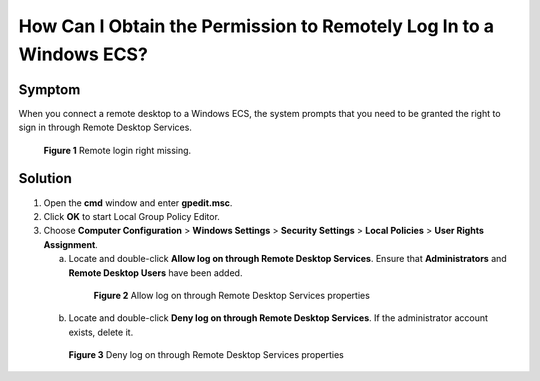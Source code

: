 .. _en-us_topic_0264235940:

How Can I Obtain the Permission to Remotely Log In to a Windows ECS?
====================================================================



.. _en-us_topic_0264235940__en-us_topic_0250966366_section109471547124311:

Symptom
-------

When you connect a remote desktop to a Windows ECS, the system prompts that you need to be granted the right to sign in through Remote Desktop Services.



.. _en-us_topic_0264235940__en-us_topic_0250966366_fig4498153973513:

.. figure:: /_static/images/en-us_image_0288997257.png
   :alt: Click to enlarge
   :figclass: imgResize


   **Figure 1** Remote login right missing.



.. _en-us_topic_0264235940__en-us_topic_0250966366_section3956122665:

Solution
--------

#. Open the **cmd** window and enter **gpedit.msc**.
#. Click **OK** to start Local Group Policy Editor.
#. Choose **Computer Configuration** > **Windows Settings** > **Security Settings** > **Local Policies** > **User Rights Assignment**.

   a. Locate and double-click **Allow log on through Remote Desktop Services**. Ensure that **Administrators** and **Remote Desktop Users** have been added.

      

.. _en-us_topic_0264235940__en-us_topic_0250966366_fig597875822711:

      .. figure:: /_static/images/en-us_image_0288997258.png
         :alt: Click to enlarge
         :figclass: imgResize
      

         **Figure 2** Allow log on through Remote Desktop Services properties

   b. Locate and double-click **Deny log on through Remote Desktop Services**. If the administrator account exists, delete it.

      

.. _en-us_topic_0264235940__en-us_topic_0250966366_fig1693533120329:

      .. figure:: /_static/images/en-us_image_0288997259.png
         :alt: Click to enlarge
         :figclass: imgResize
      

         **Figure 3** Deny log on through Remote Desktop Services properties
